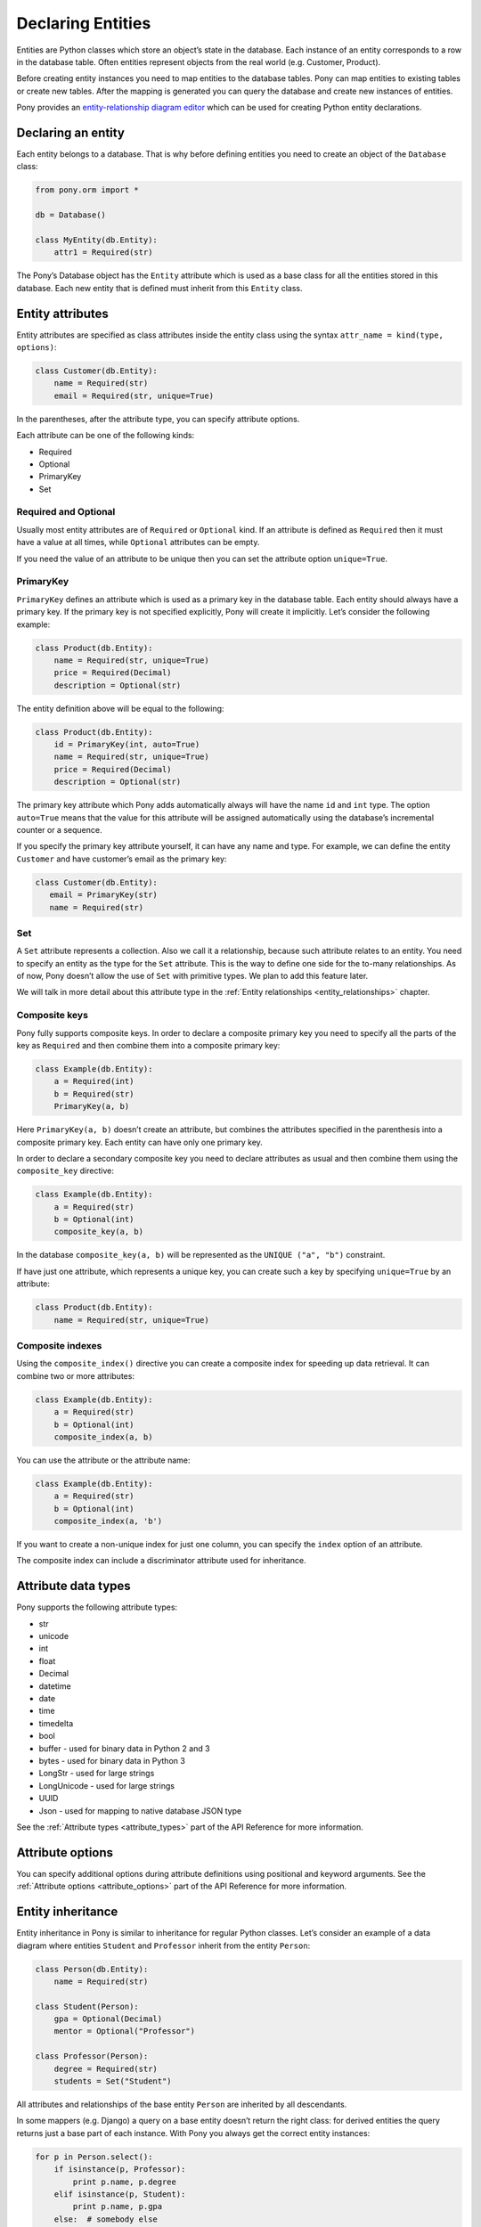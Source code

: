 Declaring Entities
==================

Entities are Python classes which store an object’s state in the database. Each instance of an entity corresponds to a row in the database table. Often entities represent objects from the real world (e.g. Customer, Product).

Before creating entity instances you need to map entities to the database tables. Pony can map entities to existing tables or create new tables. After the mapping is generated you can query the database and create new instances of entities.

Pony provides an `entity-relationship diagram editor <https://editor.ponyorm.com>`_ which can be used for creating Python entity declarations.


Declaring an entity
-------------------

Each entity belongs to a database. That is why before defining entities you need to create an object of the ``Database`` class:

.. code-block:: python

    from pony.orm import *

    db = Database()

    class MyEntity(db.Entity):
        attr1 = Required(str)

The Pony’s Database object has the ``Entity`` attribute which is used as a base class for all the entities stored in this database. Each new entity that is defined must inherit from this ``Entity`` class.


Entity attributes
-----------------

Entity attributes are specified as class attributes inside the entity class using the syntax ``attr_name = kind(type, options)``:

.. code-block:: python

    class Customer(db.Entity):
        name = Required(str)
        email = Required(str, unique=True)

In the parentheses, after the attribute type, you can specify attribute options.

Each attribute can be one of the following kinds:

* Required
* Optional
* PrimaryKey
* Set

Required and Optional
~~~~~~~~~~~~~~~~~~~~~

Usually most entity attributes are of ``Required`` or ``Optional`` kind. If an attribute is defined as ``Required`` then it must have a value at all times, while ``Optional`` attributes can be empty.

If you need the value of an attribute to be unique then you can set the attribute option ``unique=True``.



PrimaryKey
~~~~~~~~~~

``PrimaryKey`` defines an attribute which is used as a primary key in the database table. Each entity should always have a primary key. If the primary key is not specified explicitly, Pony will create it implicitly. Let’s consider the following example:

.. code-block:: python

    class Product(db.Entity):
        name = Required(str, unique=True)
        price = Required(Decimal)
        description = Optional(str)

The entity definition above will be equal to the following:

.. code-block:: python

    class Product(db.Entity):
        id = PrimaryKey(int, auto=True)
        name = Required(str, unique=True)
        price = Required(Decimal)
        description = Optional(str)

The primary key attribute which Pony adds automatically always will have the name ``id`` and ``int`` type. The option ``auto=True`` means that the value for this attribute will be assigned automatically using the database’s incremental counter or a sequence.

If you specify the primary key attribute yourself, it can have any name and type. For example, we can define the entity ``Customer`` and have customer’s email as the primary key:

.. code-block:: python

    class Customer(db.Entity):
       email = PrimaryKey(str)
       name = Required(str)


Set
~~~

A ``Set`` attribute represents a collection. Also we call it a relationship, because such attribute relates to an entity. You need to specify an entity as the type for the ``Set`` attribute. This is the way to define one side for the to-many relationships. As of now, Pony doesn’t allow the use of ``Set`` with primitive types. We plan to add this feature later.

We will talk in more detail about this attribute type in the :ref:`Entity relationships <entity_relationships>` chapter.


Composite keys
~~~~~~~~~~~~~~

Pony fully supports composite keys. In order to declare a composite primary key you need to specify all the parts of the key as ``Required`` and then combine them into a composite primary key:

.. code-block:: python

    class Example(db.Entity):
        a = Required(int)
        b = Required(str)
        PrimaryKey(a, b)

Here ``PrimaryKey(a, b)`` doesn’t create an attribute, but combines the attributes specified in the parenthesis into a composite primary key. Each entity can have only one primary key.

In order to declare a secondary composite key you need to declare attributes as usual and then combine them using the ``composite_key`` directive:

.. code-block:: python

    class Example(db.Entity):
        a = Required(str)
        b = Optional(int)
        composite_key(a, b)

In the database ``composite_key(a, b)`` will be represented as the ``UNIQUE ("a", "b")`` constraint.

If have just one attribute, which represents a unique key, you can create such a key by specifying ``unique=True`` by an attribute:

.. code-block:: python

    class Product(db.Entity):
        name = Required(str, unique=True)


Composite indexes
~~~~~~~~~~~~~~~~~

Using the ``composite_index()`` directive you can create a composite index for speeding up data retrieval. It can combine two or more attributes:

.. code-block:: python

    class Example(db.Entity):
        a = Required(str)
        b = Optional(int)
        composite_index(a, b)

You can use the attribute or the attribute name:

.. code-block:: python

    class Example(db.Entity):
        a = Required(str)
        b = Optional(int)
        composite_index(a, 'b')

If you want to create a non-unique index for just one column, you can specify the ``index`` option of an attribute.

The composite index can include a discriminator attribute used for inheritance.


Attribute data types
--------------------

Pony supports the following attribute types:

* str
* unicode
* int
* float
* Decimal
* datetime
* date
* time
* timedelta
* bool
* buffer - used for binary data in Python 2 and 3
* bytes - used for binary data in Python 3
* LongStr - used for large strings
* LongUnicode - used for large strings
* UUID
* Json - used for mapping to native database JSON type

See the :ref:`Attribute types <attribute_types>` part of the API Reference for more information.


Attribute options
-----------------

You can specify additional options during attribute definitions using positional and keyword arguments. See the :ref:`Attribute options <attribute_options>` part of the API Reference for more information.


.. _entity_inheritance:

Entity inheritance
------------------

Entity inheritance in Pony is similar to inheritance for regular Python classes. Let’s consider an example of a data diagram where entities ``Student`` and ``Professor`` inherit from the entity ``Person``:

.. code-block:: python

    class Person(db.Entity):
        name = Required(str)

    class Student(Person):
        gpa = Optional(Decimal)
        mentor = Optional("Professor")

    class Professor(Person):
        degree = Required(str)
        students = Set("Student")

All attributes and relationships of the base entity ``Person`` are inherited by all descendants.

In some mappers (e.g. Django) a query on a base entity doesn’t return the right class: for derived entities the query returns just a base part of each instance. With Pony you always get the correct entity instances:

.. code-block:: python

    for p in Person.select():
        if isinstance(p, Professor):
            print p.name, p.degree
        elif isinstance(p, Student):
            print p.name, p.gpa
        else:  # somebody else
            print p.name

In order to create the correct entity instance Pony uses a discriminator column. By default this is a string column and Pony uses it to store the entity class name:

.. code-block:: python

    classtype = Discriminator(str)

By default Pony implicitly creates the ``classtype`` attribute for each entity class which takes part in inheritance. You can use your own discriminator column name and type. If you change the type of the discriminator column, then you have to specify the ``_discrimintator_`` value for each entity.

Let’s consider the example above and use ``cls_id`` as the name for our discriminator column of ``int`` type:

.. code-block:: python

    class Person(db.Entity):
        cls_id = Discriminator(int)
        _discriminator_ = 1
        ...

    class Student(Person):
        _discriminator_ = 2
        ...

    class Professor(Person):
        _discriminator_ = 3
        ...


Multiple inheritance
~~~~~~~~~~~~~~~~~~~~

Pony also supports multiple inheritance. If you use multiple inheritance then all the parent classes of the newly defined class should inherit from the same base class (a "diamond-like" hierarchy).

Let’s consider an example where a student can have a role of a teaching assistant. For this purpose we’ll introduce the entity ``Teacher`` and derive ``Professor`` and ``TeachingAssistant`` from it. The entity ``TeachingAssistant`` inherits from both the ``Student`` class and the ``Teacher`` class:

.. code-block:: python

    class Person(db.Entity):
        name = Required(str)

    class Student(Person):
        ...

    class Teacher(Person):
        ...

    class Professor(Teacher):
        ...

    class TeachingAssistant(Student, Teacher):
        ...

The ``TeachingAssistant`` objects are instances of both ``Teacher`` and ``Student`` entities and inherit all their attributes. Multiple inheritance is possible here because both ``Teacher`` and ``Student`` have the same base class ``Person``.

Inheritance is a very powerful tool, but it should be used wisely. Often the data diagram is much simpler if it has limited usage of inheritance.


Representing inheritance in the database
~~~~~~~~~~~~~~~~~~~~~~~~~~~~~~~~~~~~~~~~

There are three ways to implement inheritance in the database:

1. Single Table Inheritance: all entities in the hierarchy are mapped to a single database table.
2. Class Table Inheritance: each entity in the hierarchy is mapped to a separate table, but each table stores only the attributes which the entity doesn’t inherit from its parents.
3. Concrete Table Inheritance: each entity in the hierarchy is mapped to a separate table and each table stores the attributes of the entity and all its ancestors.

The main problem of the third approach is that there is no single table where we can store the primary key and that is why this implementation is rarely used.

The second implementation is used often, this is how the inheritance is implemented in Django. The disadvantage of this approach is that the mapper has to join several tables together in order to retrieve data which can lead to the performance degradation.

Pony uses the first approach where all entities in the hierarchy are mapped to a single database table. This is the most efficient implementation because there is no need to join tables. This approach has its disadvantages too:

* Each table row has columns which are not used because they belong to other entities in the hierarchy. It is not a big problem because the blank columns keep ``NULL`` values and it doesn’t use much space.
* The table can have large number of columns if there are a lot of entities in the hierarchy. Different databases have different limits for maximum columns per table, but usually that limit is pretty high.


Adding custom methods to entities
---------------------------------

Besides data attributes, entities can have methods. The most straightforward way of adding methods to entities is defining those methods in the entity class. Let's say we would like to have a method of the Product entity which returns concatenated name and price. It can be done the following way:

.. code-block:: python

    class Product(db.Entity):
        name = Required(str, unique=True)
        price = Required(Decimal)

        def get_name_and_price(self):
            return "%s (%s)" % (self.name, self.price)

Another approach is using mixin classes. Instead of putting custom methods directly to the entity definition, you can define them in a separate mixin class and inherit entity class from that mixin:

.. code-block:: python

    class ProductMixin(object):
        def get_name_and_price(self):
            return "%s (%s)" % (self.name, self.price)

    class Product(db.Entity, ProductMixin):
        name = Required(str, unique=True)
        price = Required(Decimal)

This approach can be beneficial if you are using our `online ER diagram editor <https://editor.ponyorm.com>`_. The editor automatically generates entity definitions in accordance with the diagram. In this case, if you add some custom methods to the entity definition, these methods will be overwritten once you change your diagram and save newly generated entity definitions. Using mixins would allow you to separate entity definitions and mixin classes with methods into two different files. This way you can overwrite your entity definitions without losing your custom methods.

For our example above the separation can be done in the following way.

File mixins.py:

.. code-block:: python

    class ProductMixin(object):
        def get_name_and_price(self):
            return "%s (%s)" % (self.name, self.price)

File models.py:

.. code-block:: python

    from decimal import Decimal
    from pony.orm import *
    from mixins import *

    class Product(db.Entity, ProductMixin):
        name = Required(str, unique=True)
        price = Required(Decimal)



.. _mapping_customization:

Mapping customization
---------------------

When Pony creates tables from entity definitions, it uses the name of entity as the table name and attribute names as the column names, but you can override this behavior.

The name of the table is not always equal to the name of an entity: in MySQL and PostgreSQL the default table name generated from the entity name will be converted to the lower case, in Oracle - to the upper case. You can always find the name of the entity table by reading the ``_table_`` attribute of an entity class.

If you need to set your own table name use the ``_table_`` class attribute:

.. code-block:: python

    class Person(db.Entity):
        _table_ = "person_table"
        name = Required(str)

Also you can set schema name:

.. code-block:: python

    class Person(db.Entity):
        _table_ = ("my_schema", "person_table")
        name = Required(str)

If you need to set your own column name, use the option ``column``:

.. code-block:: python

    class Person(db.Entity):
        _table_ = "person_table"
        name = Required(str, column="person_name")

Also you can specify the ``_table_options_`` for the table. It can be used when you need to set options like ``ENGINE`` or ``TABLESPACE``. See :ref:`Entity options <entity_options>` part of the API reference for more detail.

For composite attributes use the option ``columns`` with the list of the column names specified:

.. code-block:: python

    class Course(db.Entity):
        name = Required(str)
        semester = Required(int)
        lectures = Set("Lecture")
        PrimaryKey(name, semester)

    class Lecture(db.Entity):
        date = Required(datetime)
        course = Required(Course, columns=["name_of_course", "semester"])

In this example we override the column names for the composite attribute ``Lecture.course``. By default Pony will generate the following column names: ``"course_name"`` and ``"course_semester"``. Pony combines the entity name and the attribute name in order to make the column names easy to understand to the developer.

If you need to set the column names for the intermediate table for many-to-many relationship, you should specify the option ``column`` or ``columns`` for the ``Set`` attributes. Let’s consider the following example:

.. code-block:: python

    class Student(db.Entity):
        name = Required(str)
        courses = Set("Course")

    class Course(db.Entity):
        name = Required(str)
        semester = Required(int)
        students = Set(Student)
        PrimaryKey(name, semester)

By default, for storing many-to-many relationships between ``Student`` and ``Course``, Pony will create an intermediate table ``"Course_Student"`` (it constructs the name of the intermediate table from the entity names in the alphabetical order). This table will have three columns: ``"course_name"``, ``"course_semester"`` and ``"student"`` - two columns for the ``Course``’s composite primary key and one column for the ``Student``. Now let’s say we want to name the intermediate table as ``"Study_Plans"`` which have the following columns: ``"course"``, ``"semester"`` and ``"student_id"``. This is how we can achieve this:

.. code-block:: python

    class Student(db.Entity):
        name = Required(str)
        courses = Set("Course", table="Study_Plans", columns=["course", "semester"]))

    class Course(db.Entity):
        name = Required(str)
        semester = Required(int)
        students = Set(Student, column="student_id")
        PrimaryKey(name, semester)
        
You can find more examples of mapping customization in `an example which comes with Pony ORM package <https://github.com/ponyorm/pony/blob/orm/pony/orm/examples/university1.py>`_
        
.. _hybrid_methods_and_properties:

Hybrid methods and properties
-----------------------------

*(new in version 0.7.4)*

You can declare methods and properties inside your entity that you can use in queries. Important that hybrids and properties should contain single line return statement.

.. code-block:: python

    class Person(db.Entity):
        first_name = Required(str)
        last_name = Required(str)
        cars = Set(lambda: Car)

        @property
        def full_name(self):
            return self.first_name + ' ' + self.last_name

        @property
        def has_car(self):
            return not self.cars.is_empty()

        def cars_by_color(self, color):
            return select(car for car in self.cars if car.color == color)
            # or return self.cars.select(lambda car: car.color == color)

        @property
        def cars_price(self):
            return sum(c.price for c in self.cars)
            
        
    class Car(db.Entity):
        brand = Required(str)
        model = Required(str)
        owner = Optional(Person)
        year = Required(int)
        price = Required(int)
        color = Required(str)
            
    with db_session:
        # persons' full name
        select(p.full_name for p in Person)
            
        # persons who have a car
        select(p for p in Person if p.has_car)
            
        # persons who have yellow cars
        select(p for p in Person if count(p.cars_by_color('yellow')) > 1)
            
        # sum of all cars that have owners
        sum(p.cars_price for p in Person)





